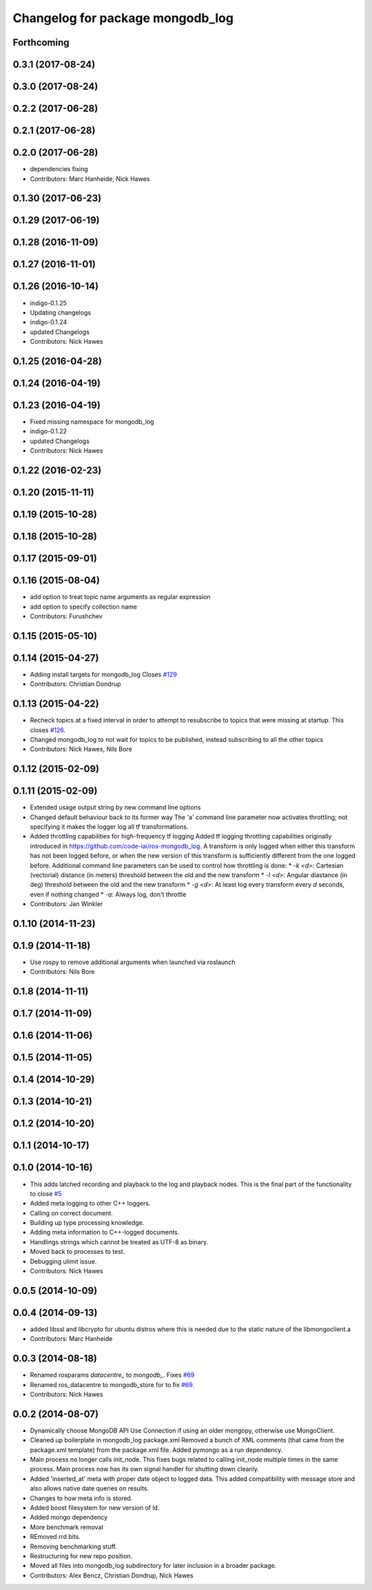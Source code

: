^^^^^^^^^^^^^^^^^^^^^^^^^^^^^^^^^
Changelog for package mongodb_log
^^^^^^^^^^^^^^^^^^^^^^^^^^^^^^^^^

Forthcoming
-----------

0.3.1 (2017-08-24)
------------------


0.3.0 (2017-08-24)
------------------


0.2.2 (2017-06-28)
------------------

0.2.1 (2017-06-28)
------------------

0.2.0 (2017-06-28)
------------------
* dependencies fixing
* Contributors: Marc Hanheide, Nick Hawes

0.1.30 (2017-06-23)
-------------------

0.1.29 (2017-06-19)
-------------------

0.1.28 (2016-11-09)
-------------------

0.1.27 (2016-11-01)
-------------------

0.1.26 (2016-10-14)
-------------------
* indigo-0.1.25
* Updating changelogs
* indigo-0.1.24
* updated Changelogs
* Contributors: Nick Hawes

0.1.25 (2016-04-28)
-------------------

0.1.24 (2016-04-19)
-------------------

0.1.23 (2016-04-19)
-------------------
* Fixed missing namespace for mongodb_log
* indigo-0.1.22
* updated Changelogs
* Contributors: Nick Hawes


0.1.22 (2016-02-23)
-------------------


0.1.20 (2015-11-11)
-------------------



0.1.19 (2015-10-28)
-------------------

0.1.18 (2015-10-28)
-------------------

0.1.17 (2015-09-01)
-------------------

0.1.16 (2015-08-04)
-------------------
* add option to treat topic name arguments as regular expression
* add option to specify collection name
* Contributors: Furushchev

0.1.15 (2015-05-10)
-------------------

0.1.14 (2015-04-27)
-------------------
* Adding install targets for mongodb_log
  Closes `#129 <https://github.com/strands-project/mongodb_store/issues/129>`_
* Contributors: Christian Dondrup

0.1.13 (2015-04-22)
-------------------
* Recheck topics at a fixed interval in order to attempt to resubscribe to topics that were missing at startup.
  This closes `#126 <https://github.com/strands-project/mongodb_store/issues/126>`_.
* Changed mongodb_log to not wait for topics to be published, instead subscribing to all the other topics
* Contributors: Nick Hawes, Nils Bore

0.1.12 (2015-02-09)
-------------------

0.1.11 (2015-02-09)
-------------------
* Extended usage output string by new command line options
* Changed default behaviour back to its former way
  The 'a' command line parameter now activates throttling; not specifying it makes the logger log all tf transformations.
* Added throttling capabilities for high-frequency tf logging
  Added tf logging throttling capabilities originally introduced in https://github.com/code-iai/ros-mongodb_log. A transform is only logged when either this transform has not been logged before, or when the new version of this transform is sufficiently different from the one logged before. Additional command line parameters can be used to control how throttling is done:
  * `-k <d>`: Cartesian (vectorial) distance (in meters) threshold between the old and the new transform
  * `-l <d>`: Angular diastance (in deg) threshold between the old and the new transform
  * `-g <d>`: At least log every transform every `d` seconds, even if nothing changed
  * `-a`: Always log, don't throttle
* Contributors: Jan Winkler

0.1.10 (2014-11-23)
-------------------

0.1.9 (2014-11-18)
------------------
* Use rospy to remove additional arguments when launched via roslaunch
* Contributors: Nils Bore

0.1.8 (2014-11-11)
------------------

0.1.7 (2014-11-09)
------------------

0.1.6 (2014-11-06)
------------------

0.1.5 (2014-11-05)
------------------

0.1.4 (2014-10-29)
------------------

0.1.3 (2014-10-21)
------------------

0.1.2 (2014-10-20)
------------------

0.1.1 (2014-10-17)
------------------

0.1.0 (2014-10-16)
------------------
* This adds latched recording and playback to the log and playback nodes.
  This is the final part of the functionality to close `#5 <https://github.com/strands-project/mongodb_store/issues/5>`_
* Added meta logging to other C++ loggers.
* Calling on correct document.
* Building up type processing knowledge.
* Adding meta information to C++-logged documents.
* Handlings strings which cannot be treated as UTF-8 as binary.
* Moved back to processes to test.
* Debugging ulimit issue.
* Contributors: Nick Hawes

0.0.5 (2014-10-09)
------------------

0.0.4 (2014-09-13)
------------------
* added libssl and libcrypto for ubuntu distros where this is needed due to the static nature of the libmongoclient.a
* Contributors: Marc Hanheide

0.0.3 (2014-08-18)
------------------
* Renamed rosparams `datacentre_` to `mongodb_`.
  Fixes `#69 <https://github.com/strands-project/ros_datacentre/issues/69>`_
* Renamed ros_datacentre to mongodb_store for to fix `#69 <https://github.com/strands-project/ros_datacentre/issues/69>`_.
* Contributors: Nick Hawes

0.0.2 (2014-08-07)
------------------
* Dynamically choose MongoDB API
  Use Connection if using an older mongopy, otherwise use MongoClient.
* Cleaned up boilerplate in mongodb_log package.xml
  Removed a bunch of XML comments (that came from the package.xml
  template) from the package.xml file. Added pymongo as a run dependency.
* Main process no longer calls init_node.
  This fixes bugs related to calling init_node multiple times in the same
  process. Main process now has its own signal handler for shutting down
  cleanly.
* Added 'inserted_at' meta with proper date object to logged data.
  This added compatibility with message store and also allows native date queries on results.
* Changes to how meta info is stored.
* Added boost filesystem for new version of ld.
* Added mongo dependency
* More benchmark removal
* REmoved rrd bits.
* Removing benchmarking stuff.
* Restructuring for new repo position.
* Moved all files into mongodb_log subdirectory for later inclusion in a broader package.
* Contributors: Alex Bencz, Christian Dondrup, Nick Hawes
